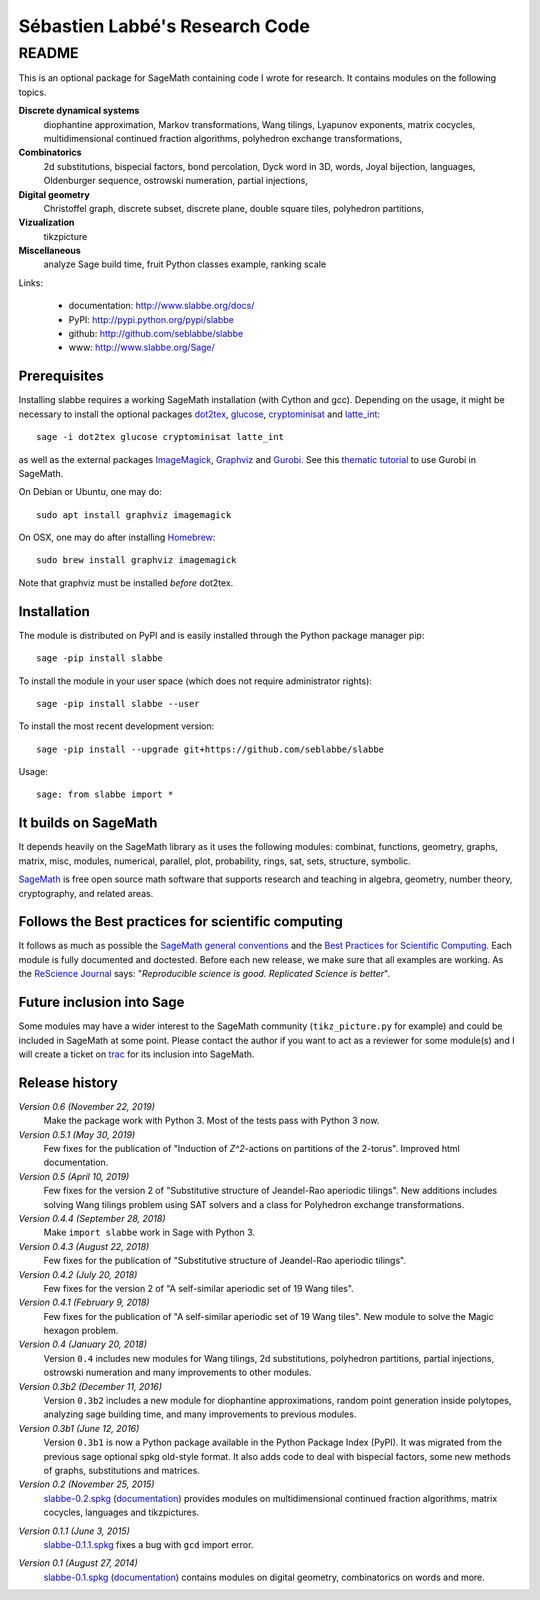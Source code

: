 ===============================
Sébastien Labbé's Research Code
===============================

README
======

This is an optional package for SageMath containing code I wrote for research.
It contains modules on the following topics.

**Discrete dynamical systems**
  diophantine approximation, Markov transformations, Wang tilings, Lyapunov
  exponents, matrix cocycles, multidimensional continued fraction algorithms,
  polyhedron exchange transformations, 

**Combinatorics**
  2d substitutions, bispecial factors, bond percolation, Dyck word in 3D,
  words, Joyal bijection, languages, Oldenburger sequence, ostrowski
  numeration, partial injections,

**Digital geometry**
  Christoffel graph, discrete subset, discrete plane, double square tiles,
  polyhedron partitions, 

**Vizualization**
  tikzpicture

**Miscellaneous**
  analyze Sage build time, fruit Python classes example, ranking scale

Links: 

 - documentation: http://www.slabbe.org/docs/
 - PyPI: http://pypi.python.org/pypi/slabbe
 - github: http://github.com/seblabbe/slabbe
 - www: http://www.slabbe.org/Sage/

Prerequisites
-------------

Installing slabbe requires a working SageMath installation (with Cython and
gcc). Depending on the usage, it might be necessary to install the optional
packages dot2tex__, glucose__, cryptominisat__ and latte_int__::

    sage -i dot2tex glucose cryptominisat latte_int

__ https://dot2tex.readthedocs.io/en/latest/
__ https://www.labri.fr/perso/lsimon/glucose/
__ https://www.msoos.org/cryptominisat5/
__ https://www.math.ucdavis.edu/~latte/

as well as the external packages ImageMagick__, Graphviz__ and Gurobi__. See
this `thematic tutorial`__ to use Gurobi in SageMath.

On Debian or Ubuntu, one may do::

    sudo apt install graphviz imagemagick

On OSX, one may do after installing Homebrew__::

    sudo brew install graphviz imagemagick

Note that graphviz must be installed *before* dot2tex.

__ https://imagemagick.org/
__ https://graphviz.org/
__ http://www.gurobi.com/
__ http://doc.sagemath.org/html/en/thematic_tutorials/linear_programming.html#using-cplex-or-gurobi-through-sage
__ https://brew.sh/

Installation
------------

The module is distributed on PyPI and is easily installed through the Python
package manager pip::

    sage -pip install slabbe

To install the module in your user space (which does not require administrator
rights)::

    sage -pip install slabbe --user

To install the most recent development version::

    sage -pip install --upgrade git+https://github.com/seblabbe/slabbe

Usage::

    sage: from slabbe import *

It builds on SageMath
---------------------

It depends heavily on the SageMath library as it uses the following modules:
combinat, functions, geometry, graphs, matrix, misc, modules, numerical,
parallel, plot, probability, rings, sat, sets, structure, symbolic.

SageMath__ is free open source math software that supports research and
teaching in algebra, geometry, number theory, cryptography, and related areas.  

__ http://www.sagemath.org/

Follows the Best practices for scientific computing
---------------------------------------------------

It follows as much as possible the `SageMath general conventions`__ and the
`Best Practices for Scientific Computing`__. Each module is fully documented
and doctested. Before each new release, we make sure that all examples are
working. As the `ReScience Journal`__ says: "*Reproducible science is good.
Replicated Science is better*".

__ http://doc.sagemath.org/html/en/developer/coding_basics.html
__ https://doi.org/10.1371/journal.pbio.1001745
__ http://rescience.github.io/

Future inclusion into Sage
--------------------------

Some modules may have a wider interest to the SageMath community
(``tikz_picture.py`` for example) and could be included in SageMath at some
point. Please contact the author if you want to act as a reviewer for some
module(s) and I will create a ticket on trac__ for its inclusion into SageMath.

__ https://trac.sagemath.org/

Release history
---------------

*Version 0.6 (November 22, 2019)*
  Make the package work with Python 3. Most of the tests pass with Python 3 now.

*Version 0.5.1 (May 30, 2019)*
  Few fixes for the publication of "Induction of `Z^2`-actions on partitions of
  the 2-torus". Improved html documentation.

*Version 0.5 (April 10, 2019)*
  Few fixes for the version 2 of "Substitutive structure of Jeandel-Rao
  aperiodic tilings". New additions includes solving Wang tilings problem
  using SAT solvers and a class for Polyhedron exchange transformations.

*Version 0.4.4 (September 28, 2018)*
  Make ``import slabbe`` work in Sage with Python 3.

*Version 0.4.3 (August 22, 2018)*
  Few fixes for the publication of "Substitutive structure of Jeandel-Rao
  aperiodic tilings".

*Version 0.4.2 (July 20, 2018)*
  Few fixes for the version 2 of "A self-similar aperiodic set of 19 Wang
  tiles".

*Version 0.4.1 (February 9, 2018)*
  Few fixes for the publication of "A self-similar aperiodic set of 19 Wang
  tiles".  New module to solve the Magic hexagon problem.

*Version 0.4 (January 20, 2018)*
  Version ``0.4`` includes new modules for Wang tilings, 2d substitutions,
  polyhedron partitions, partial injections, ostrowski numeration and many
  improvements to other modules.

*Version 0.3b2 (December 11, 2016)*
  Version ``0.3b2`` includes a new module for diophantine approximations,
  random point generation inside polytopes, analyzing sage building time, and
  many improvements to previous modules.

*Version 0.3b1 (June 12, 2016)*
  Version ``0.3b1`` is now a Python package available in the Python Package
  Index (PyPI). It was migrated from the previous sage optional spkg old-style
  format. It also adds code to deal with bispecial factors, some new methods
  of graphs, substitutions and matrices.

*Version 0.2 (November 25, 2015)*
  slabbe-0.2.spkg__ (documentation__) provides modules on multidimensional
  continued fraction algorithms, matrix cocycles, languages and tikzpictures.  

__ http://www.slabbe.org/Sage/slabbe-0.2.spkg
__ http://www.slabbe.org/Sage/slabbe-0.2.pdf

*Version 0.1.1 (June 3, 2015)*
  slabbe-0.1.1.spkg__ fixes a bug with ``gcd`` import error.

__ http://www.slabbe.org/Sage/slabbe-0.1.1.spkg

*Version 0.1 (August 27, 2014)*
  slabbe-0.1.spkg__ (documentation__) contains modules on digital geometry,
  combinatorics on words and more. 

__ http://www.slabbe.org/Sage/slabbe-0.1.spkg
__ http://www.slabbe.org/Sage/slabbe-0.1.pdf

